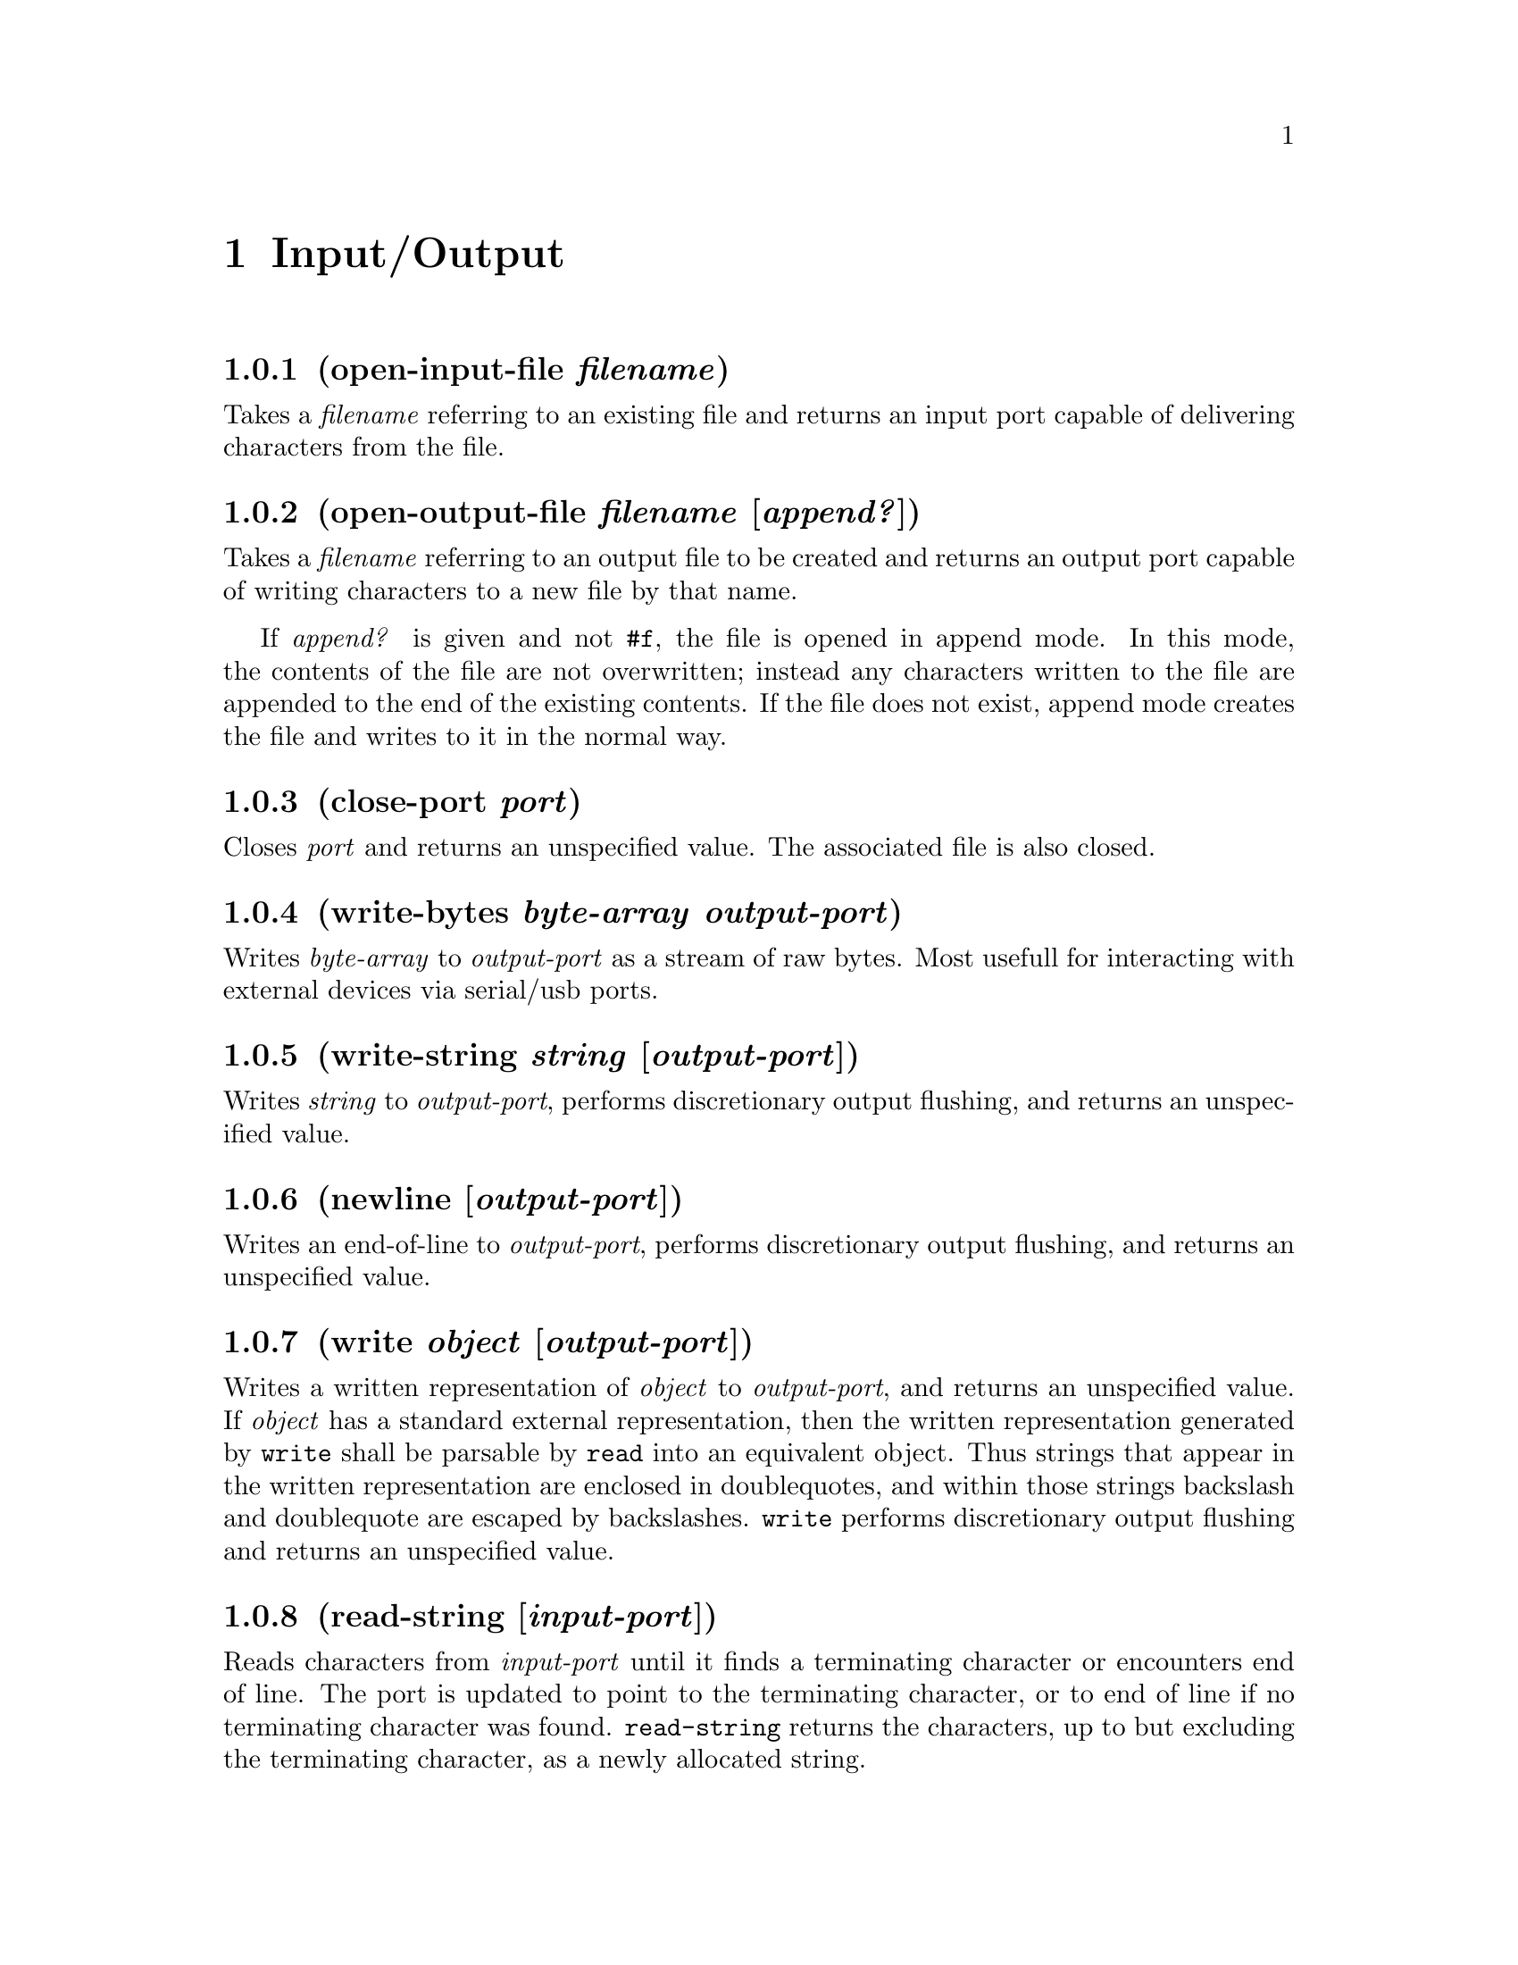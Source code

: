 @node Input/Output
@chapter Input/Output
@anchor{inputoutput}

@node open-input-file filename
@subsection (open-input-file @emph{filename})
@anchor{open-input-file}
Takes a @emph{filename} referring to an existing file and returns an
input port capable of delivering characters from the file.

@node open-output-file filename [append?]
@subsection (open-output-file @emph{filename} [@emph{append?}])
@anchor{open-output-file}
Takes a @emph{filename} referring to an output file to be created and
returns an output port capable of writing characters to a new file by
that name.

If @emph{append?} is given and not @code{@hashchar{}f}, the file is opened in
append mode. In this mode, the contents of the file are not overwritten;
instead any characters written to the file are appended to the end of
the existing contents. If the file does not exist, append mode creates
the file and writes to it in the normal way.

@node close-port port
@subsection (close-port @emph{port})
@anchor{close-port}
Closes @emph{port} and returns an unspecified value. The associated file
is also closed.

@node write-bytes byte-array output-port
@subsection (write-bytes @emph{byte-array} @emph{output-port})
@anchor{write-bytes}
Writes @emph{byte-array} to @emph{output-port} as a stream of raw bytes.
Most usefull for interacting with external devices via serial/usb ports.

@node write-string string [output-port]
@subsection (write-string @emph{string} [@emph{output-port}])
@anchor{write-string}
Writes @emph{string} to @emph{output-port}, performs discretionary
output flushing, and returns an unspecified value.

@node newline [output-port]
@subsection (newline [@emph{output-port}])
@anchor{newline}
Writes an end-of-line to @emph{output-port}, performs discretionary
output flushing, and returns an unspecified value.

@node write object [output-port]
@subsection (write @emph{object} [@emph{output-port}])
@anchor{write}
Writes a written representation of @emph{object} to @emph{output-port},
and returns an unspecified value. If @emph{object} has a standard
external representation, then the written representation generated by
@code{write} shall be parsable by @code{read} into an equivalent object.
Thus strings that appear in the written representation are enclosed in
doublequotes, and within those strings backslash and doublequote are
escaped by backslashes. @code{write} performs discretionary output
flushing and returns an unspecified value.

@node read-string [input-port]
@subsection (read-string [@emph{input-port}])
@anchor{read-string}
Reads characters from @emph{input-port} until it finds a terminating
character or encounters end of line. The port is updated to point to the
terminating character, or to end of line if no terminating character was
found. @code{read-string} returns the characters, up to but excluding
the terminating character, as a newly allocated string.

@node read [input-port]
@subsection (read [@emph{input-port}])
@anchor{read}
Converts external representations of Scheme objects into the objects
themselves. read returns the next object parsable from
@emph{input-port}, updating @emph{input-port} to point to the first
character past the end of the written representation of the object. If
an end of file is encountered in the input before any characters are
found that can begin an object, read returns an end-of-file object. The
@emph{input-port} remains open, and further attempts to read will also
return an end-of-file object. If an end of file is encountered after the
beginning of an object's written representation, but the written
representation is incomplete and therefore not parsable, an error is
signalled.

@node eof-object? object
@subsection (eof-object? @emph{object})
@anchor{eof-objectp}
Returns @code{@hashchar{}t} if @emph{object} is an end-of-file object; otherwise
returns @code{@hashchar{}f}.

@node format destination control-string argument@dots{}
@subsection (format @emph{destination} @emph{control-string}
@emph{argument}@dots{})
@anchor{format}
Writes the characters of @emph{control-string} to @emph{destination},
except that a tilde (@code{~}) introduces a format directive. The
character after the tilde, possibly preceded by prefix parameters and
modifiers, specifies what kind of formatting is desired. Some directives
use an @emph{argument} to create their output; the typical directive
puts the next @emph{argument} into the output, formatted in some special
way. It is an error if no @emph{argument} remains for a directive
requiring an @emph{argument}.

The output is sent to @emph{destination}. If @emph{destination} is
@code{@hashchar{}f}, a string is created that contains the output; this string is
returned as the value of the call to @code{format}. If
@emph{destination} is @code{@hashchar{}t}, the output is sent to @code{stdout}. In
all other cases @code{format} returns an unspecified value. Otherwise,
destination must be an output port, and the output is sent there.

A format directive consists of a tilde (@math{\sim}), an optional prefix
parameter, an optional at-sign (@code{@@}) modifier, and a single
character indicating what kind of directive this is. The alphabetic case
of the directive character is ignored. The prefix parameters are
generally integers, notated as optionally signed decimal numbers.

In place of a prefix parameter to a directive, you can put the letter
@code{V} (or @code{v}), which takes an argument for use as a parameter
to the directive. Normally this should be an integer. This feature
allows variable-width fields and the like. You can also use the
character @code{#} in place of a parameter; it represents the number of
arguments remaining to be processed.

@code{~A}: The next argument, which may be any object, is printed as if
by write-line. @code{~<mincol>A} inserts spaces on the right, if
necessary, to make the width at least @code{mincol} columns. The
@code{@@} modifier causes the spaces to be inserted on the left rather
than the right.

@code{~S}: The next argument, which may be any object, is printed as if
by write (in as read-able format as possible). @code{~mincolS} inserts
spaces on the right, if necessary, to make the width at least mincol
columns. The @code{@@} modifier causes the spaces to be inserted on the
left rather than the right.

@code{~%}: This outputs a newline character. This outputs a
@code{@hashchar{}@backslashchar{}newline} character. @code{~n%} outputs n newlines. No argument
is used. Simply putting a newline in control-string would work, but
@code{~%} is often used because it makes the control string look nicer
in the middle of a program.

@code{~~}: This outputs a tilde; @code{~n~}: outputs n tildes.

@code{~newline}: Tilde immediately followed by a newline ignores the
newline and any following whitespace characters. With an @code{@@}, the
newline is left in place, but any following whitespace is ignored. This
directive is typically used when control-string is too long to fit
nicely into one line of the program:

@verbatim
(define (type-clash-error procedure arg spec actual)
   (format
    #t
    "~%Procedure ~S~%requires its %A argument ~
     to be of type ~S,~%but it was called with ~
     an argument of type ~S.~%"
    procedure arg spec actual))
(type-clash-error ’vector-ref
                  "first"
                  ’integer
                  ’vector)
@end verbatim

@verbatim
Procedure vector-ref
requires its first argument to be of type integer,
but it was called with an argument of type vector.
@end verbatim

Note that in this example newlines appear in the output only as
specified by the @math{\sim}% directives; the actual newline characters
in the control string are suppressed because each is preceded by a
tilde.


@c Local Variables:
@c mode: texinfo
@c End:
